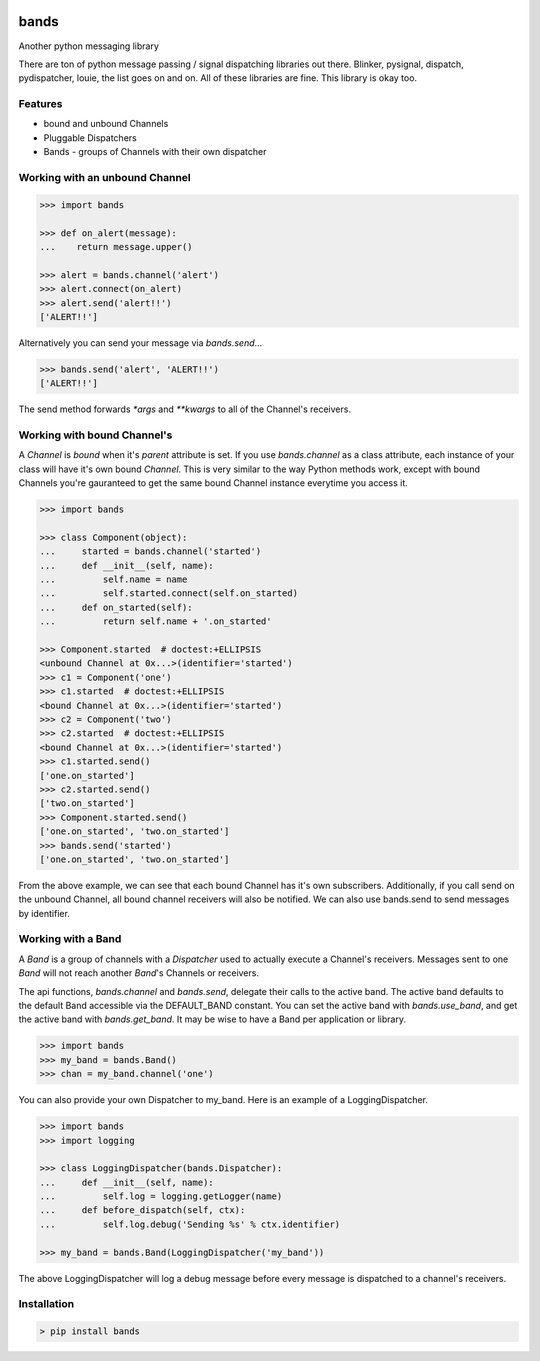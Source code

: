 
.. image:: https://raw.github.com/danbradham/bands/master/bands_sm.png
    :target: https://github.com/danbradham/bands
    :alt: Bands

.. image:: https://img.shields.io/github/license/danbradham/bands.svg?style=flat-square
    :target: https://github.com/danbradham/bands/blob/master/LICENSE
    :alt: License

.. image:: https://img.shields.io/travis/danbradham/bands.svg?style=flat-square
    :target: https://travis-ci.org/danbradham/bands
    :alt: Travis

=====
bands
=====
Another python messaging library

There are ton of python message passing / signal dispatching libraries out
there. Blinker, pysignal, dispatch, pydispatcher, louie, the list goes on and
on. All of these libraries are fine. This library is okay too.

Features
========

- bound and unbound Channels
- Pluggable Dispatchers
- Bands - groups of Channels with their own dispatcher

Working with an unbound Channel
===============================

.. code-block:: python

    >>> import bands

    >>> def on_alert(message):
    ...    return message.upper()

    >>> alert = bands.channel('alert')
    >>> alert.connect(on_alert)
    >>> alert.send('alert!!')
    ['ALERT!!']

Alternatively you can send your message via `bands.send`...

.. code-block:: python

    >>> bands.send('alert', 'ALERT!!')
    ['ALERT!!']

The send method forwards `*args` and `**kwargs` to all of the Channel's
receivers.

Working with bound Channel's
============================
A `Channel` is *bound* when it's `parent` attribute is set. If you use
`bands.channel` as a class attribute, each instance of your class will have
it's own bound `Channel`. This is very similar to the way Python methods work,
except with bound Channels you're gauranteed to get the same
bound Channel instance everytime you access it.

.. code-block:: python

    >>> import bands

    >>> class Component(object):
    ...     started = bands.channel('started')
    ...     def __init__(self, name):
    ...         self.name = name
    ...         self.started.connect(self.on_started)
    ...     def on_started(self):
    ...         return self.name + '.on_started'

    >>> Component.started  # doctest:+ELLIPSIS
    <unbound Channel at 0x...>(identifier='started')
    >>> c1 = Component('one')
    >>> c1.started  # doctest:+ELLIPSIS
    <bound Channel at 0x...>(identifier='started')
    >>> c2 = Component('two')
    >>> c2.started  # doctest:+ELLIPSIS
    <bound Channel at 0x...>(identifier='started')
    >>> c1.started.send()
    ['one.on_started']
    >>> c2.started.send()
    ['two.on_started']
    >>> Component.started.send()
    ['one.on_started', 'two.on_started']
    >>> bands.send('started')
    ['one.on_started', 'two.on_started']

From the above example, we can see that each bound Channel has it's own
subscribers. Additionally, if you call send on the unbound Channel, all bound
channel receivers will also be notified. We can also use bands.send to send
messages by identifier.


Working with a Band
===================
A `Band` is a group of channels with a `Dispatcher` used to actually execute a
Channel's receivers. Messages sent to one `Band` will not reach another
`Band`'s Channels or receivers.

The api functions, `bands.channel` and `bands.send`, delegate their calls to
the active band. The active band defaults to the default Band accessible via
the DEFAULT_BAND constant. You can set the active band with `bands.use_band`,
and get the active band with `bands.get_band`. It may be wise to have a Band
per application or library.

.. code-block:: python

    >>> import bands
    >>> my_band = bands.Band()
    >>> chan = my_band.channel('one')

You can also provide your own Dispatcher to my_band. Here is an example of a
LoggingDispatcher.

.. code-block:: python

    >>> import bands
    >>> import logging

    >>> class LoggingDispatcher(bands.Dispatcher):
    ...     def __init__(self, name):
    ...         self.log = logging.getLogger(name)
    ...     def before_dispatch(self, ctx):
    ...         self.log.debug('Sending %s' % ctx.identifier)

    >>> my_band = bands.Band(LoggingDispatcher('my_band'))

The above LoggingDispatcher will log a debug message before every message is
dispatched to a channel's receivers.


Installation
============

.. code-block:: console

    > pip install bands
